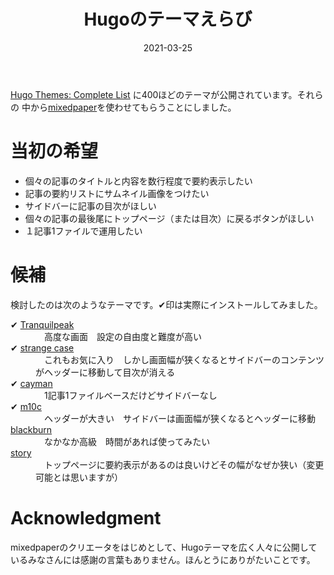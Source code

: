 #+title: Hugoのテーマえらび
#+date: 2021-03-25

#+hugo_base_dir: ~/peace-blog/bingo/
#+hugo_section: posts
#+options: toc:nil num:nil author:nil
#+link: file file+sys:../static/

#+hugo_tags: Emacs hugo ox-hugo Netlify GitHub ledger
#+hugo_categories: comp

#+hugo_custom_front_matter: :toc 2
#+draft: false

[[https://themes.gohugo.io/][Hugo Themes: Complete List]] に400ほどのテーマが公開されています。それらの
中から[[https://themes.gohugo.io/hugo-theme-mixedpaper/][mixedpaper]]を使わせてもらうことにしました。

* 当初の希望
- 個々の記事のタイトルと内容を数行程度で要約表示したい
- 記事の要約リストにサムネイル画像をつけたい
- サイドバーに記事の目次がほしい
- 個々の記事の最後尾にトップページ（または目次）に戻るボタンがほしい
- １記事1ファイルで運用したい
  
* 候補
検討したのは次のようなテーマです。✔印は実際にインストールしてみました。
- ✔ [[https://themes.gohugo.io/hugo-tranquilpeak-theme/][Tranquilpeak]] :: 　高度な画面　設定の自由度と難度が高い
- ✔ [[https://themes.gohugo.io/strange-case/][strange case]] :: 　これもお気に入り　しかし画面幅が狭くなるとサイドバーのコンテンツがヘッダーに移動して目次が消える
- ✔ [[https://themes.gohugo.io/cayman-hugo-theme/][cayman]] :: 　1記事1ファイルベースだけどサイドバーなし　
- ✔ [[https://themes.gohugo.io/hugo-theme-m10c/][m10c]] :: 　ヘッダーが大きい　サイドバーは画面幅が狭くなるとヘッダーに移動
- [[https://themes.gohugo.io/blackburn/][blackburn]] :: 　なかなか高級　時間があれば使ってみたい
- [[https://themes.gohugo.io/story/][story]] :: 　トップページに要約表示があるのは良いけどその幅がなぜか狭い（変更可能とは思いますが）

* Acknowledgment
mixedpaperのクリエータをはじめとして、Hugoテーマを広く人々に公開しているみなさんには感謝の言葉もありません。ほんとうにありがたいことです。
  
# Local Variables:
# eval: (org-hugo-auto-export-mode)
# End:
